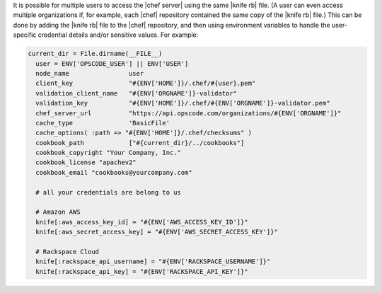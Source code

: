 .. The contents of this file are included in multiple topics.
.. This file should not be changed in a way that hinders its ability to appear in multiple documentation sets.


It is possible for multiple users to access the |chef server| using the same |knife rb| file. (A user can even access multiple organizations if, for example, each |chef| repository contained the same copy of the |knife rb| file.) This can be done by adding the |knife rb| file to the |chef| repository, and then using environment variables to handle the user-specific credential details and/or sensitive values. For example:

.. code-block:: ruby

   current_dir = File.dirname(__FILE__)
     user = ENV['OPSCODE_USER'] || ENV['USER']
     node_name                user
     client_key               "#{ENV['HOME']}/.chef/#{user}.pem"
     validation_client_name   "#{ENV['ORGNAME']}-validator"
     validation_key           "#{ENV['HOME']}/.chef/#{ENV['ORGNAME']}-validator.pem"
     chef_server_url          "https://api.opscode.com/organizations/#{ENV['ORGNAME']}"
     cache_type               'BasicFile'
     cache_options( :path => "#{ENV['HOME']}/.chef/checksums" )
     cookbook_path            ["#{current_dir}/../cookbooks"]
     cookbook_copyright "Your Company, Inc."
     cookbook_license "apachev2"
     cookbook_email "cookbooks@yourcompany.com"
   
     # all your credentials are belong to us
   
     # Amazon AWS
     knife[:aws_access_key_id] = "#{ENV['AWS_ACCESS_KEY_ID']}"
     knife[:aws_secret_access_key] = "#{ENV['AWS_SECRET_ACCESS_KEY']}"
   
     # Rackspace Cloud
     knife[:rackspace_api_username] = "#{ENV['RACKSPACE_USERNAME']}"
     knife[:rackspace_api_key] = "#{ENV['RACKSPACE_API_KEY']}"   









